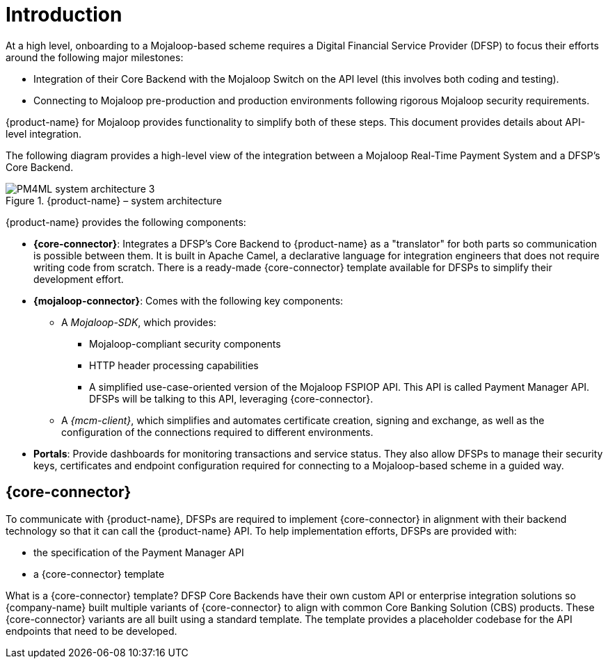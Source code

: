 = Introduction

At a high level, onboarding to a Mojaloop-based scheme requires a Digital Financial Service Provider (DFSP) to focus their efforts around the following major milestones:

* Integration of their Core Backend with the Mojaloop Switch on the API level (this involves both coding and testing).
* Connecting to Mojaloop pre-production and production environments following rigorous Mojaloop security requirements.

{product-name} for Mojaloop provides functionality to simplify both of these steps. This document provides details about API-level integration.

The following diagram provides a high-level view of the integration between a Mojaloop Real-Time Payment System and a DFSP's Core Backend.

.{product-name} – system architecture
image::PM4ML_system_architecture_3.png[]

{product-name} provides the following components:

* *{core-connector}*: Integrates a DFSP’s Core Backend to {product-name} as a "translator" for both parts so communication is possible between them. It is built in Apache Camel, a declarative language for integration engineers that does not require writing code from scratch. There is a ready-made {core-connector} template available for DFSPs to simplify their development effort.
* *{mojaloop-connector}*: Comes with the following key components:
** A _Mojaloop-SDK_, which provides:
*** Mojaloop-compliant security components
*** HTTP header processing capabilities
*** A simplified use-case-oriented version of the Mojaloop FSPIOP API. This API is called Payment Manager API. DFSPs will be talking to this API, leveraging {core-connector}.
** A _{mcm-client}_, which simplifies and automates certificate creation, signing and exchange, as well as the configuration of the connections required to different environments.
* *Portals*: Provide dashboards for monitoring transactions and service status. They also allow DFSPs to manage their security keys, certificates and endpoint configuration required for connecting to a Mojaloop-based scheme in a guided way.

== {core-connector}

To communicate with {product-name}, DFSPs are required to implement {core-connector} in alignment with their backend technology so that it can call the {product-name} API. To help implementation efforts, DFSPs are provided with:

* the specification of the Payment Manager API
* a {core-connector} template

What is a {core-connector} template? DFSP Core Backends have their own custom API or enterprise integration solutions so {company-name} built multiple variants of {core-connector} to align with common Core Banking Solution (CBS) products. These {core-connector} variants are all built using a standard template. The template provides a placeholder codebase for the API endpoints that need to be developed.